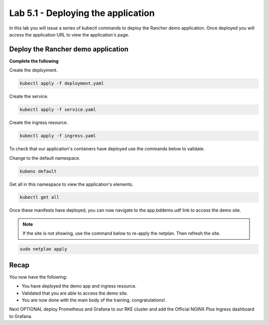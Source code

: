 Lab 5.1 - Deploying the application
===================================

In this lab you will issue a series of kubectl commands to deploy the Rancher demo application. Once deployed you will access the application URL to view the application's page.

Deploy the Rancher demo application
-----------------------------------

**Complete the following**

Create the deployment.

.. code-block:: bash

    kubectl apply -f deployment.yaml

Create the service.

.. code-block:: bash

    kubectl apply -f service.yaml

Create the ingress resource.

.. code-block:: bash

    kubectl apply -f ingress.yaml


To check that our application's containers have deployed use the commands below to validate. 

Change to the default namespace.

.. code-block:: bash

    kubens default

Get all in this namespace to view the application's elements.

.. code-block:: bash

    kubectl get all

Once these manifests have deployed, you can now navigate to the app.bddemo.udf link to access the demo site.

.. note::
    If the site is not showing, use the command below to re-apply the netplan. Then refresh the site.

.. code-block:: bash

    sudo netplan apply

Recap
-----
You now have the following:

- You have deployed the demo app and ingress resource.
- Validated that you are able to access the demo site.
- You are now done with the main body of the training, congratulations!.

Next OPTIONAL deploy Prometheus and Grafana to our RKE cluster and add the Official NGINX Plus Ingress dashboard to Grafana.
